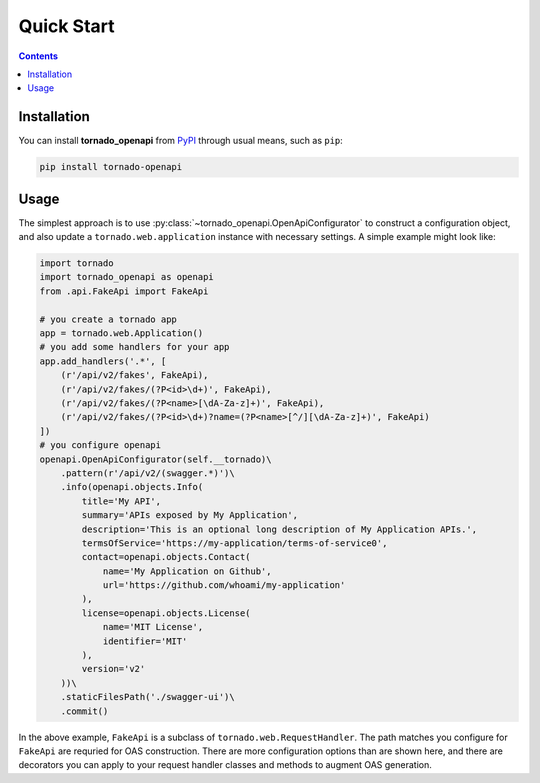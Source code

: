 Quick Start
============
.. _quickstart:

.. contents::

Installation
------------

You can install **tornado_openapi** from `PyPI <https://pypi.org/project/tornado_openapi/>`_ through usual means, such as ``pip``:

.. code:: bash

   pip install tornado-openapi

Usage
-----

The simplest approach is to use :py:class:`~tornado_openapi.OpenApiConfigurator` to construct a configuration object, and also update a ``tornado.web.application`` instance with necessary settings. A simple example might look like:

.. code:: python

    import tornado
    import tornado_openapi as openapi
    from .api.FakeApi import FakeApi

    # you create a tornado app
    app = tornado.web.Application()
    # you add some handlers for your app
    app.add_handlers('.*', [
        (r'/api/v2/fakes', FakeApi),
        (r'/api/v2/fakes/(?P<id>\d+)', FakeApi),
        (r'/api/v2/fakes/(?P<name>[\dA-Za-z]+)', FakeApi),
        (r'/api/v2/fakes/(?P<id>\d+)?name=(?P<name>[^/][\dA-Za-z]+)', FakeApi)
    ])
    # you configure openapi
    openapi.OpenApiConfigurator(self.__tornado)\
        .pattern(r'/api/v2/(swagger.*)')\
        .info(openapi.objects.Info(
            title='My API',
            summary='APIs exposed by My Application',
            description='This is an optional long description of My Application APIs.',
            termsOfService='https://my-application/terms-of-service0',
            contact=openapi.objects.Contact(
                name='My Application on Github',
                url='https://github.com/whoami/my-application'
            ),
            license=openapi.objects.License(
                name='MIT License',
                identifier='MIT'
            ),
            version='v2'
        ))\
        .staticFilesPath('./swagger-ui')\
        .commit()

In the above example, ``FakeApi`` is a subclass of ``tornado.web.RequestHandler``. The path matches you configure for ``FakeApi`` are requried for OAS construction. There are more configuration options than are shown here, and there are decorators you can apply to your request handler classes and methods to augment OAS generation.

